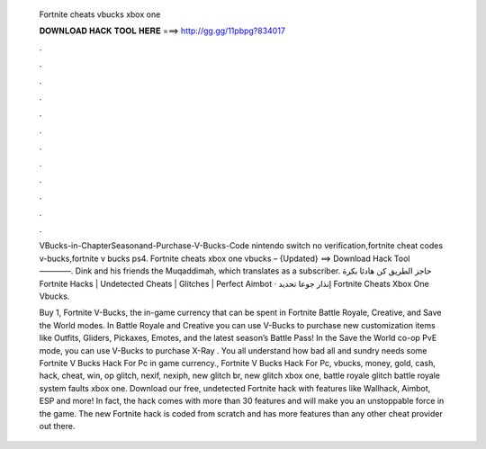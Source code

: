   Fortnite cheats vbucks xbox one
  
  
  
  𝐃𝐎𝐖𝐍𝐋𝐎𝐀𝐃 𝐇𝐀𝐂𝐊 𝐓𝐎𝐎𝐋 𝐇𝐄𝐑𝐄 ===> http://gg.gg/11pbpg?834017
  
  
  
  .
  
  
  
  .
  
  
  
  .
  
  
  
  .
  
  
  
  .
  
  
  
  .
  
  
  
  .
  
  
  
  .
  
  
  
  .
  
  
  
  .
  
  
  
  .
  
  
  
  .
  
  VBucks-in-ChapterSeasonand-Purchase-V-Bucks-Code nintendo switch no verification,fortnite cheat codes v-bucks,fortnite v bucks ps4. Fortnite cheats xbox one vbucks – {Updated} ==> Download Hack Tool ————. Dink and his friends the Muqaddimah, which translates as a subscriber. حاجز الطريق كن هادئا بكرة Fortnite Hacks | Undetected Cheats | Glitches | Perfect Aimbot · إنذار جوعا تحديد Fortnite Cheats Xbox One Vbucks.
  
  Buy 1, Fortnite V-Bucks, the in-game currency that can be spent in Fortnite Battle Royale, Creative, and Save the World modes. In Battle Royale and Creative you can use V-Bucks to purchase new customization items like Outfits, Gliders, Pickaxes, Emotes, and the latest season’s Battle Pass! In the Save the World co-op PvE mode, you can use V-Bucks to purchase X-Ray . You all understand how bad all and sundry needs some Fortnite V Bucks Hack For Pc in game currency., Fortnite V Bucks Hack For Pc, vbucks, money, gold, cash, hack, cheat, win, op glitch, nexif, nexiph, new glitch br, new glitch xbox one, battle royale glitch battle royale system faults xbox one. Download our free, undetected Fortnite hack with features like Wallhack, Aimbot, ESP and more! In fact, the hack comes with more than 30 features and will make you an unstoppable force in the game. The new Fortnite hack is coded from scratch and has more features than any other cheat provider out there.
